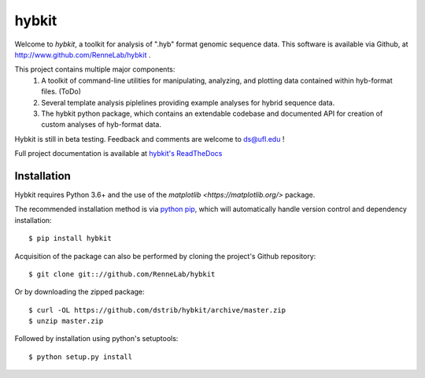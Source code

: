
hybkit
==================================

.. image:: https://readthedocs.org/projects/hybkit/badge/?version=latest
    :target: https://hybkit.readthedocs.io/en/latest/?badge=latest
    :alt: Documentation Status


Welcome to *hybkit*, a toolkit for analysis of ".hyb" format genomic sequence data.
This software is available via Github, at http://www.github.com/RenneLab/hybkit .

This project contains multiple major components:
    #. A toolkit of command-line utilities for manipulating,
       analyzing, and plotting data contained within hyb-format files. (ToDo)
    #. Several template analysis piplelines providing example analyses for hybrid sequence data.
    #. The hybkit python package, which contains an extendable codebase and documented API
       for creation of custom analyses of hyb-format data.

Hybkit is still in beta testing. Feedback and comments are welcome to ds@ufl.edu !

Full project documentation is available at 
`hybkit's ReadTheDocs <https://hybkit.readthedocs.io/>`_


Installation
------------

Hybkit requires Python 3.6+ and the use of the 
`matplotlib <https://matplotlib.org/>` package.

The recommended installation method is via 
`python pip <https://pip.pypa.io/en/stable/>`_, which will 
automatically handle version control and dependency installation::
    
    $ pip install hybkit

Acquisition of the package can also be performed by cloning the project's Github repository::

    $ git clone git:://github.com/RenneLab/hybkit

Or by downloading the zipped package::

    $ curl -OL https://github.com/dstrib/hybkit/archive/master.zip
    $ unzip master.zip

Followed by installation using python's setuptools::

    $ python setup.py install


